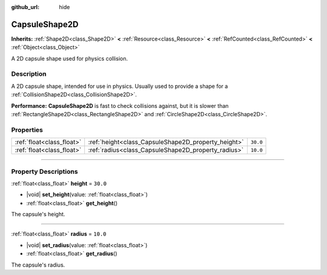 :github_url: hide

.. DO NOT EDIT THIS FILE!!!
.. Generated automatically from Godot engine sources.
.. Generator: https://github.com/godotengine/godot/tree/master/doc/tools/make_rst.py.
.. XML source: https://github.com/godotengine/godot/tree/master/doc/classes/CapsuleShape2D.xml.

.. _class_CapsuleShape2D:

CapsuleShape2D
==============

**Inherits:** :ref:`Shape2D<class_Shape2D>` **<** :ref:`Resource<class_Resource>` **<** :ref:`RefCounted<class_RefCounted>` **<** :ref:`Object<class_Object>`

A 2D capsule shape used for physics collision.

.. rst-class:: classref-introduction-group

Description
-----------

A 2D capsule shape, intended for use in physics. Usually used to provide a shape for a :ref:`CollisionShape2D<class_CollisionShape2D>`.

\ **Performance:** **CapsuleShape2D** is fast to check collisions against, but it is slower than :ref:`RectangleShape2D<class_RectangleShape2D>` and :ref:`CircleShape2D<class_CircleShape2D>`.

.. rst-class:: classref-reftable-group

Properties
----------

.. table::
   :widths: auto

   +---------------------------+-----------------------------------------------------+----------+
   | :ref:`float<class_float>` | :ref:`height<class_CapsuleShape2D_property_height>` | ``30.0`` |
   +---------------------------+-----------------------------------------------------+----------+
   | :ref:`float<class_float>` | :ref:`radius<class_CapsuleShape2D_property_radius>` | ``10.0`` |
   +---------------------------+-----------------------------------------------------+----------+

.. rst-class:: classref-section-separator

----

.. rst-class:: classref-descriptions-group

Property Descriptions
---------------------

.. _class_CapsuleShape2D_property_height:

.. rst-class:: classref-property

:ref:`float<class_float>` **height** = ``30.0``

.. rst-class:: classref-property-setget

- |void| **set_height**\ (\ value\: :ref:`float<class_float>`\ )
- :ref:`float<class_float>` **get_height**\ (\ )

The capsule's height.

.. rst-class:: classref-item-separator

----

.. _class_CapsuleShape2D_property_radius:

.. rst-class:: classref-property

:ref:`float<class_float>` **radius** = ``10.0``

.. rst-class:: classref-property-setget

- |void| **set_radius**\ (\ value\: :ref:`float<class_float>`\ )
- :ref:`float<class_float>` **get_radius**\ (\ )

The capsule's radius.

.. |virtual| replace:: :abbr:`virtual (This method should typically be overridden by the user to have any effect.)`
.. |const| replace:: :abbr:`const (This method has no side effects. It doesn't modify any of the instance's member variables.)`
.. |vararg| replace:: :abbr:`vararg (This method accepts any number of arguments after the ones described here.)`
.. |constructor| replace:: :abbr:`constructor (This method is used to construct a type.)`
.. |static| replace:: :abbr:`static (This method doesn't need an instance to be called, so it can be called directly using the class name.)`
.. |operator| replace:: :abbr:`operator (This method describes a valid operator to use with this type as left-hand operand.)`
.. |bitfield| replace:: :abbr:`BitField (This value is an integer composed as a bitmask of the following flags.)`
.. |void| replace:: :abbr:`void (No return value.)`
